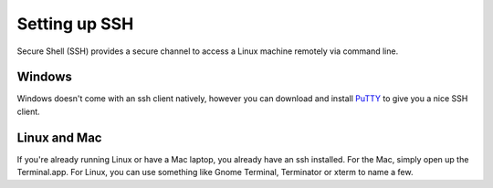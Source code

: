 .. _setup_ssh:

Setting up SSH
==============

Secure Shell (SSH) provides a secure channel to access a Linux machine remotely via command line.

Windows
~~~~~~~

Windows doesn't come with an ssh client natively, however you can download and install `PuTTY`_ to give you a nice SSH
client.

.. _PuTTY: https://www.chiark.greenend.org.uk/~sgtatham/putty/latest.html

Linux and Mac
~~~~~~~~~~~~~

If you're already running Linux or have a Mac laptop, you already have an ssh installed. For the Mac, simply open up
the Terminal.app. For Linux, you can use something like Gnome Terminal, Terminator or xterm to name a few.
